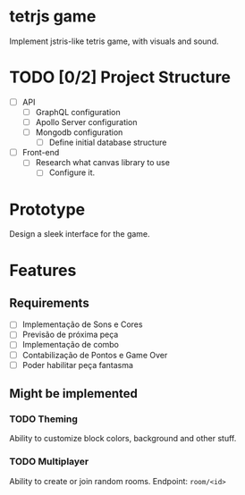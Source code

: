 * tetrjs game

  Implement jstris-like tetris game, with visuals and sound.

* TODO [0/2] Project Structure
  DEADLINE: <2020-04-10 Fri>

  - [ ] API
	- [ ] GraphQL configuration
	- [ ] Apollo Server configuration
	- [ ] Mongodb configuration
	  - [ ] Define initial database structure
  - [ ] Front-end
	- [ ] Research what canvas library to use
	  - [ ] Configure it.

* Prototype
  DEADLINE: <2020-04-12 Sun>

  Design a sleek interface for the game.

* Features
** Requirements

   - [ ] Implementação de Sons e Cores
   - [ ] Previsão de próxima peça
   - [ ] Implementação de combo
   - [ ] Contabilização de Pontos e Game Over
   - [ ] Poder habilitar peça fantasma

** Might be implemented
*** TODO Theming

   Ability to customize block colors, background and other stuff.

*** TODO Multiplayer

   Ability to create or join random rooms.
   Endpoint: =room/<id>=
